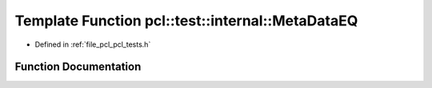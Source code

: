 .. _exhale_function_pcl__tests_8h_1a5582745b7b37d256fdde3b5c9245d49d:

Template Function pcl::test::internal::MetaDataEQ
=================================================

- Defined in :ref:`file_pcl_pcl_tests.h`


Function Documentation
----------------------


.. doxygenfunction:: pcl::test::internal::MetaDataEQ(const char *, const char *, const PointCloud1T&, const PointCloud2T&)
